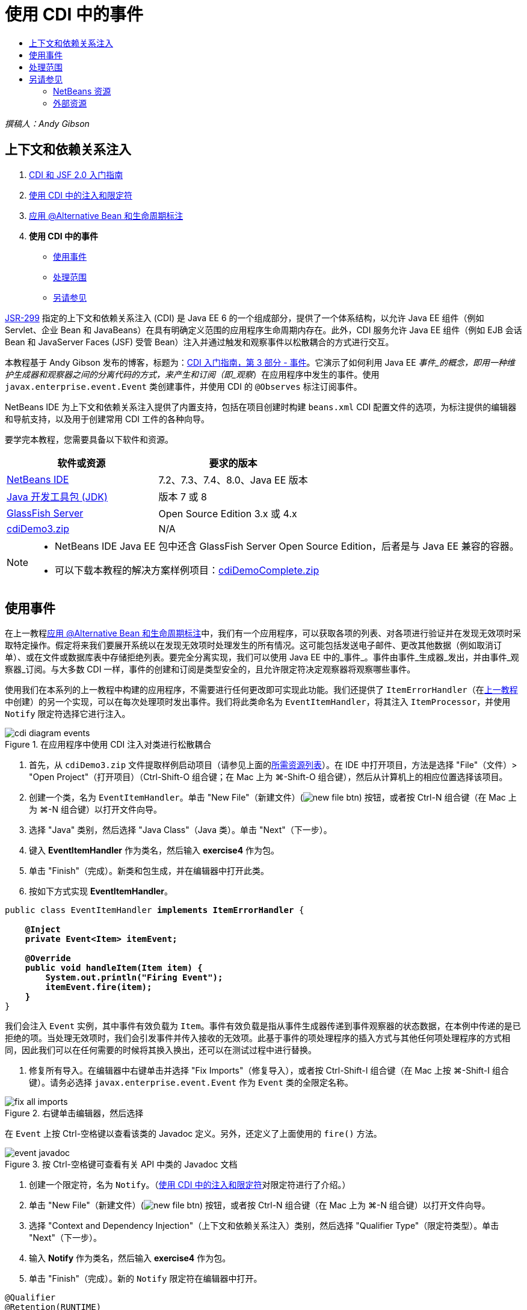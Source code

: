 // 
//     Licensed to the Apache Software Foundation (ASF) under one
//     or more contributor license agreements.  See the NOTICE file
//     distributed with this work for additional information
//     regarding copyright ownership.  The ASF licenses this file
//     to you under the Apache License, Version 2.0 (the
//     "License"); you may not use this file except in compliance
//     with the License.  You may obtain a copy of the License at
// 
//       http://www.apache.org/licenses/LICENSE-2.0
// 
//     Unless required by applicable law or agreed to in writing,
//     software distributed under the License is distributed on an
//     "AS IS" BASIS, WITHOUT WARRANTIES OR CONDITIONS OF ANY
//     KIND, either express or implied.  See the License for the
//     specific language governing permissions and limitations
//     under the License.
//

= 使用 CDI 中的事件
:jbake-type: tutorial
:jbake-tags: tutorials 
:markup-in-source: verbatim,quotes,macros
:jbake-status: published
:icons: font
:syntax: true
:source-highlighter: pygments
:toc: left
:toc-title:
:description: 使用 CDI 中的事件 - Apache NetBeans
:keywords: Apache NetBeans, Tutorials, 使用 CDI 中的事件

_撰稿人：Andy Gibson_


== 上下文和依赖关系注入

1. link:cdi-intro.html[+CDI 和 JSF 2.0 入门指南+]
2. link:cdi-inject.html[+使用 CDI 中的注入和限定符+]
3. link:cdi-validate.html[+应用 @Alternative Bean 和生命周期标注+]
4. *使用 CDI 中的事件*
* <<event,使用事件>>
* <<scopes,处理范围>>
* <<seealso,另请参见>>

link:http://jcp.org/en/jsr/detail?id=299[+JSR-299+] 指定的上下文和依赖关系注入 (CDI) 是 Java EE 6 的一个组成部分，提供了一个体系结构，以允许 Java EE 组件（例如 Servlet、企业 Bean 和 JavaBeans）在具有明确定义范围的应用程序生命周期内存在。此外，CDI 服务允许 Java EE 组件（例如 EJB 会话 Bean 和 JavaServer Faces (JSF) 受管 Bean）注入并通过触发和观察事件以松散耦合的方式进行交互。

本教程基于 Andy Gibson 发布的博客，标题为：link:http://www.andygibson.net/blog/index.php/2010/01/11/getting-started-with-jsf-2-0-and-cdi-part-3/[+CDI 入门指南，第 3 部分 - 事件+]。它演示了如何利用 Java EE _事件_的概念，即用一种维护生成器和观察器之间的分离代码的方式，来产生和订阅（即_观察_）在应用程序中发生的事件。使用 `javax.enterprise.event.Event` 类创建事件，并使用 CDI 的 `@Observes` 标注订阅事件。

NetBeans IDE 为上下文和依赖关系注入提供了内置支持，包括在项目创建时构建 `beans.xml` CDI 配置文件的选项，为标注提供的编辑器和导航支持，以及用于创建常用 CDI 工件的各种向导。


要学完本教程，您需要具备以下软件和资源。

|===
|软件或资源 |要求的版本 

|link:https://netbeans.org/downloads/index.html[+NetBeans IDE+] |7.2、7.3、7.4、8.0、Java EE 版本 

|link:http://www.oracle.com/technetwork/java/javase/downloads/index.html[+Java 开发工具包 (JDK)+] |版本 7 或 8 

|link:http://glassfish.dev.java.net/[+GlassFish Server+] |Open Source Edition 3.x 或 4.x 

|link:https://netbeans.org/projects/samples/downloads/download/Samples%252FJavaEE%252FcdiDemo3.zip[+cdiDemo3.zip+] |N/A 
|===

[NOTE]
====
* NetBeans IDE Java EE 包中还含 GlassFish Server Open Source Edition，后者是与 Java EE 兼容的容器。
* 可以下载本教程的解决方案样例项目：link:https://netbeans.org/projects/samples/downloads/download/Samples%252FJavaEE%252FcdiDemoComplete.zip[+cdiDemoComplete.zip+]
====



[[event]]
== 使用事件

在上一教程link:cdi-validate.html[+应用 @Alternative Bean 和生命周期标注+]中，我们有一个应用程序，可以获取各项的列表、对各项进行验证并在发现无效项时采取特定操作。假定将来我们要展开系统以在发现无效项时处理发生的所有情况。这可能包括发送电子邮件、更改其他数据（例如取消订单）、或在文件或数据库表中存储拒绝列表。要完全分离实现，我们可以使用 Java EE 中的_事件_。事件由事件_生成器_发出，并由事件_观察器_订阅。与大多数 CDI 一样，事件的创建和订阅是类型安全的，且允许限定符决定观察器将观察哪些事件。

使用我们在本系列的上一教程中构建的应用程序，不需要进行任何更改即可实现此功能。我们还提供了 `ItemErrorHandler`（在link:cdi-validate.html[+上一教程+]中创建）的另一个实现，可以在每次处理项时发出事件。我们将此类命名为 `EventItemHandler`，将其注入 `ItemProcessor`，并使用 `Notify` 限定符选择它进行注入。

image::images/cdi-diagram-events.png[title="在应用程序中使用 CDI 注入对类进行松散耦合"]

1. 首先，从 `cdiDemo3.zip` 文件提取样例启动项目（请参见上面的<<requiredSoftware,所需资源列表>>）。在 IDE 中打开项目，方法是选择 "File"（文件）> "Open Project"（打开项目）（Ctrl-Shift-O 组合键；在 Mac 上为 ⌘-Shift-O 组合键），然后从计算机上的相应位置选择该项目。
2. 创建一个类，名为 `EventItemHandler`。单击 "New File"（新建文件）(image:images/new-file-btn.png[]) 按钮，或者按 Ctrl-N 组合键（在 Mac 上为 ⌘-N 组合键）以打开文件向导。
3. 选择 "Java" 类别，然后选择 "Java Class"（Java 类）。单击 "Next"（下一步）。
4. 键入 *EventItemHandler* 作为类名，然后输入 *exercise4* 作为包。
5. 单击 "Finish"（完成）。新类和包生成，并在编辑器中打开此类。
6. 按如下方式实现 *EventItemHandler*。

[source,java,subs="{markup-in-source}"]
----

public class EventItemHandler *implements ItemErrorHandler* {

    *@Inject
    private Event<Item> itemEvent;

    @Override
    public void handleItem(Item item) {
        System.out.println("Firing Event");
        itemEvent.fire(item);
    }*
}
----
我们会注入 `Event` 实例，其中事件有效负载为 `Item`。事件有效负载是指从事件生成器传递到事件观察器的状态数据，在本例中传递的是已拒绝的项。当处理无效项时，我们会引发事件并传入接收的无效项。此基于事件的项处理程序的插入方式与其他任何项处理程序的方式相同，因此我们可以在任何需要的时候将其换入换出，还可以在测试过程中进行替换。


. 修复所有导入。在编辑器中右键单击并选择 "Fix Imports"（修复导入），或者按 Ctrl-Shift-I 组合键（在 Mac 上按 ⌘-Shift-I 组合键）。请务必选择 `javax.enterprise.event.Event` 作为 `Event` 类的全限定名称。

image::images/fix-all-imports.png[title="右键单击编辑器，然后选择 "Fix Imports"（修复导入）以调出 "Fix Imports"（修复导入）对话框"] 

[tips]#在 `Event` 上按 Ctrl-空格键以查看该类的 Javadoc 定义。另外，还定义了上面使用的 `fire()` 方法。# 

image::images/event-javadoc.png[title="按 Ctrl-空格键可查看有关 API 中类的 Javadoc 文档"]



. 创建一个限定符，名为 `Notify`。（link:cdi-inject.html[+使用 CDI 中的注入和限定符+]对限定符进行了介绍。）


. 单击 "New File"（新建文件）(image:images/new-file-btn.png[]) 按钮，或者按 Ctrl-N 组合键（在 Mac 上为 ⌘-N 组合键）以打开文件向导。


. 选择 "Context and Dependency Injection"（上下文和依赖关系注入）类别，然后选择 "Qualifier Type"（限定符类型）。单击 "Next"（下一步）。


. 输入 *Notify* 作为类名，然后输入 *exercise4* 作为包。


. 单击 "Finish"（完成）。新的 `Notify` 限定符在编辑器中打开。

[source,java,subs="{markup-in-source}"]
----

@Qualifier
@Retention(RUNTIME)
@Target({METHOD, FIELD, PARAMETER, TYPE})
public @interface Notify {
}
----


. 将 `@Notify` 标注添加到 `EventItemHandler`。

[source,java,subs="{markup-in-source}"]
----

*@Notify*
public class EventItemHandler implements ItemErrorHandler {

    ...
}
----
我们创建了一个 `@Notify` 限定符标注为注入标识此错误处理程序，并可以通过将其添加到注入点以在我们的 `ItemProcessor` 中使用。


. 在 `exercise2.ItemProcessor` 中，将 `@Notify` 标注添加到 `EventItemHandler` 的注入点。

[source,java,subs="{markup-in-source}"]
----

@Named
@RequestScoped
public class ItemProcessor {

    @Inject @Demo
    private ItemDao itemDao;

    @Inject
    private ItemValidator itemValidator;

    @Inject *@Notify*
    private ItemErrorHandler itemErrorHandler;

    public void execute() {
        List<Item> items = itemDao.fetchItems();
        for (Item item : items) {
            if (!itemValidator.isValid(item)) {
                itemErrorHandler.handleItem(item);
            }
        }
    }
}
----
（使用编辑器的提示为 `exercise4.Notify` 添加 import 语句。）


. 单击 "Run Project"（运行项目）(image:images/run-project-btn.png[]) 按钮以运行项目。


. 在浏览器中，单击 `Execute` 按钮，然后返回至 IDE，并在 "Output"（输出）窗口（Ctrl-4 组合键；在 Mac 上为 ⌘-4 组合键）中查看服务器日志。因为已构建的应用程序目前使用 `DefaultItemDao` 设置四个 `Item`，然后在 `Item` 上应用 `RelaxedItemValidator`，您会看到 `itemErrorHandler` 引发两次。

image::images/output-window.png[title="查看显示在 "Output"（输出）窗口中的 GlassFish Server 日志"] 

目前我们还无法观察事件。不过，可以通过使用 `@Observes` 标注创建 _observer_ 方法来解决此问题。只需执行此操作即可观察事件。为了进行演示，我们可以通过添加调用其 `handleItem()` 方法的观察器方法来修改 `FileErrorReporter`（已在link:cdi-validate.html[+上一教程+]中创建），以响应引发事件。


. 要使我们的 `FileErrorReporter` 响应事件，请向类中添加以下方法。

[source,java,subs="{markup-in-source}"]
----

public class FileErrorReporter implements ItemErrorHandler {

    *public void eventFired(@Observes Item item) {
        handleItem(item);
    }*

    ...
}
----
（使用编辑器的提示为 `javax.enterprise.event.Observes` 添加 import 语句。）


. 再次运行项目（F6；在 Mac 上为 fn-F6），单击 `Execute` 按钮，然后返回至 IDE 并检查 "Output"（输出）窗口中的服务器日志。

image::images/output-window2.png[title="查看显示在 "Output"（输出）窗口中的 GlassFish Server 日志"] 

可以看到，事件与之前一样会在无效对象上引发，但是现在每次引发事件时都将保存项信息。您可能还会注意到，可以观察生命周期事件，因为为每个引发事件创建和关闭了 `FileErrorReporter` Bean。（有关诸如 `@PostConstruct` 和 `@PreDestroy` 等生命周期标注的讨论，请参见link:cdi-validate.html[+应用 @Alternative Bean 和生命周期标注+]。）

如以上步骤所示，`@Observes` 标注提供了一种简单的方式来观察事件。

还可以使用限定符标注事件和观察器，使观察器仅能够观察一个项的特定事件。有关演示，请参见 link:http://www.andygibson.net/blog/index.php/2010/01/11/getting-started-with-jsf-2-0-and-cdi-part-3/[+CDI 入门指南，第 3 部分 - 事件+]。



[[scopes]]
== 处理范围

就应用程序的现状而言，每次发出事件时都会创建一个 `FileErrorReporter` Bean。在这种情况下，我们不希望每次都创建新 Bean，因为我们不希望打开和关闭每个项的文件。但是仍然希望在启动进程时打开文件，然后在进程结束以后关闭文件。因此，需要考虑 `FileErrorReporter` Bean 的_范围_。

目前，`FileErrorReporter` Bean 没有定义范围。当没有定义范围时，CDI 使用默认的伪依赖型范围。实际上，这意味着在非常短的时间范围内创建和销毁 Bean，通常在方法调用期间进行。在当前方案中，Bean 是在引发事件过程中创建和销毁的。要解决此问题，我们可以通过手动添加范围标注来延长 Bean 的范围。我们会将此 Bean 标注为 `@RequestScoped`，以便在引发第一个事件过程中创建 Bean 时，此 Bean 在请求过程中一直存在。这还意味着，对于限定注入此 Bean 的任何注入点，将注入同一 Bean 实例。

1. 在 `FileErrorReporter` 中为 `javax.enterprise.context.RequestScoped` 添加 `@RequestScope` 标注和相应的 import 语句。

[source,java,subs="{markup-in-source}"]
----

*import javax.enterprise.context.RequestScoped;*
...

*@RequestScoped*
public class FileErrorReporter implements ItemErrorHandler { ... }
----
[tips]#键入时按 Ctrl-空格键以调用编辑器的代码完成支持。通过代码完成选择项时，所有关联 import 语句都会自动添加到类中。# 

image::images/code-completion.png[title="在键入时按 Ctrl-空格键可调用代码完成建议"]



. 再次运行项目（F6；在 Mac 上为 fn-F6），单击 `Execute` 按钮，然后返回至 IDE 并检查 "Output"（输出）窗口中的服务器日志。

image::images/output-window3.png[title="查看显示在 "Output"（输出）窗口中的 GlassFish Server 日志"] 

请注意，仅当引发第一个事件时创建 `FileErrorReporter` Bean，并在引发最后一个事件以后将其关闭。

[source,java,subs="{markup-in-source}"]
----

INFO: Firing Event
*INFO: Creating file error reporter*
INFO: Saving exercise2.Item@48ce88f6 [Value=34, Limit=7] to file
INFO: Firing Event
INFO: Saving exercise2.Item@3cae5788 [Value=89, Limit=32] to file
*INFO: Closing file error reporter*

----

事件是以模块化方式分离系统各部分的极好方法，因为事件观察器和生成器互相之间并不了解，它们也不需要进行任何配置来了解彼此。可以添加订阅事件生成器不知道观察器事件的代码片段。（如果不使用事件，则通常需要手动让事件生成器调用观察器。）例如，如果有人更新了订单状态，则可以添加一个事件，以电子邮件的形式发送给销售代表，或者如果技术支持问题已存在超过一个星期，则通知客户经理。此类规则可以在没有事件的情况下实现，但事件可以简化分离业务逻辑操作。此外，不存在编译时或构建时依赖关系。您只需要将模块添加到应用程序，这些模块便会自动开始观察和创建事件。

link:/about/contact_form.html?to=3&subject=Feedback:%20Working%20with%20Events%20in%20CDI[+发送有关此教程的反馈意见+]



[[seealso]]
== 另请参见

有关 CDI 和 Java EE 的详细信息，请参见以下资源。


=== NetBeans 资源

* link:cdi-intro.html[+上下文和依赖关系注入以及 JSF 2.0 入门指南+]
* link:cdi-inject.html[+使用 CDI 中的注入和限定符+]
* link:cdi-validate.html[+应用 @Alternative Bean 和生命周期标注+]
* link:javaee-gettingstarted.html[+Java EE 应用程序入门指南+]
* link:../web/jsf20-intro.html[+JavaServer Faces 2.0 简介+]


=== 外部资源

* link:http://blogs.oracle.com/enterprisetechtips/entry/using_cdi_and_dependency_injection[+企业技术提示：在 JSF 2.0 应用程序中使用面向 Java 的 CDI 和依赖关系注入+]
* link:http://download.oracle.com/javaee/6/tutorial/doc/gjbnr.html[+Java EE 6 教程第五部分：面向 Java EE 平台的上下文和依赖关系注入+]
* link:http://jcp.org/en/jsr/detail?id=299[+JSR 299：上下文和依赖关系注入规范+]
* link:http://jcp.org/en/jsr/detail?id=316[+JSR 316：Java Platform、Enterprise Edition 6 规范+]
